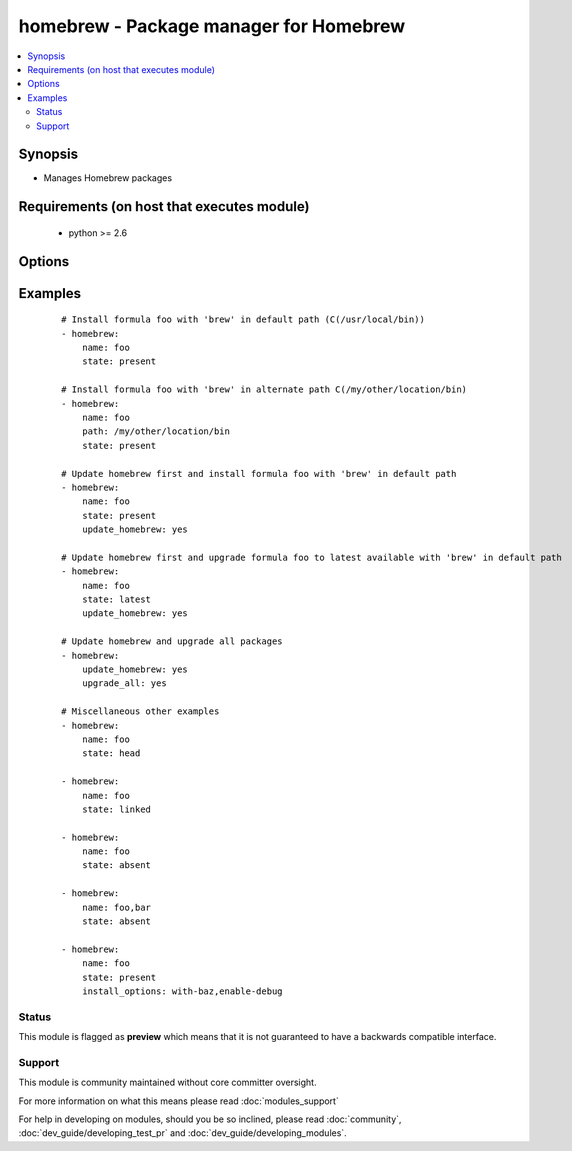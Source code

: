 .. _homebrew:


homebrew - Package manager for Homebrew
+++++++++++++++++++++++++++++++++++++++



.. contents::
   :local:
   :depth: 2


Synopsis
--------

* Manages Homebrew packages


Requirements (on host that executes module)
-------------------------------------------

  * python >= 2.6


Options
-------

.. raw:: html

    <table border=1 cellpadding=4>
    <tr>
    <th class="head">parameter</th>
    <th class="head">required</th>
    <th class="head">default</th>
    <th class="head">choices</th>
    <th class="head">comments</th>
    </tr>
                <tr><td>install_options<br/><div style="font-size: small;"> (added in 1.4)</div></td>
    <td>no</td>
    <td></td>
        <td></td>
        <td><div>options flags to install a package</div></br>
    <div style="font-size: small;">aliases: options<div>        </td></tr>
                <tr><td>name<br/><div style="font-size: small;"></div></td>
    <td>no</td>
    <td>None</td>
        <td></td>
        <td><div>name of package to install/remove</div></br>
    <div style="font-size: small;">aliases: pkg, package, formula<div>        </td></tr>
                <tr><td>path<br/><div style="font-size: small;"></div></td>
    <td>no</td>
    <td>/usr/local/bin</td>
        <td></td>
        <td><div>':' separated list of paths to search for 'brew' executable. Since A package (<em>formula</em> in homebrew parlance) location is prefixed relative to the actual path of <em>brew</em> command, providing an alternative <em>brew</em> path enables managing different set of packages in an alternative location in the system.</div>        </td></tr>
                <tr><td>state<br/><div style="font-size: small;"></div></td>
    <td>no</td>
    <td>present</td>
        <td><ul><li>head</li><li>latest</li><li>present</li><li>absent</li><li>linked</li><li>unlinked</li></ul></td>
        <td><div>state of the package</div>        </td></tr>
                <tr><td>update_homebrew<br/><div style="font-size: small;"></div></td>
    <td>no</td>
    <td></td>
        <td><ul><li>yes</li><li>no</li></ul></td>
        <td><div>update homebrew itself first</div></br>
    <div style="font-size: small;">aliases: update-brew<div>        </td></tr>
                <tr><td>upgrade_all<br/><div style="font-size: small;"></div></td>
    <td>no</td>
    <td></td>
        <td><ul><li>yes</li><li>no</li></ul></td>
        <td><div>upgrade all homebrew packages</div></br>
    <div style="font-size: small;">aliases: upgrade<div>        </td></tr>
        </table>
    </br>



Examples
--------

 ::

    # Install formula foo with 'brew' in default path (C(/usr/local/bin))
    - homebrew:
        name: foo
        state: present
    
    # Install formula foo with 'brew' in alternate path C(/my/other/location/bin)
    - homebrew:
        name: foo
        path: /my/other/location/bin
        state: present
    
    # Update homebrew first and install formula foo with 'brew' in default path
    - homebrew:
        name: foo
        state: present
        update_homebrew: yes
    
    # Update homebrew first and upgrade formula foo to latest available with 'brew' in default path
    - homebrew:
        name: foo
        state: latest
        update_homebrew: yes
    
    # Update homebrew and upgrade all packages
    - homebrew:
        update_homebrew: yes
        upgrade_all: yes
    
    # Miscellaneous other examples
    - homebrew:
        name: foo
        state: head
    
    - homebrew:
        name: foo
        state: linked
    
    - homebrew:
        name: foo
        state: absent
    
    - homebrew:
        name: foo,bar
        state: absent
    
    - homebrew:
        name: foo
        state: present
        install_options: with-baz,enable-debug





Status
~~~~~~

This module is flagged as **preview** which means that it is not guaranteed to have a backwards compatible interface.


Support
~~~~~~~

This module is community maintained without core committer oversight.

For more information on what this means please read :doc:`modules_support`


For help in developing on modules, should you be so inclined, please read :doc:`community`, :doc:`dev_guide/developing_test_pr` and :doc:`dev_guide/developing_modules`.
